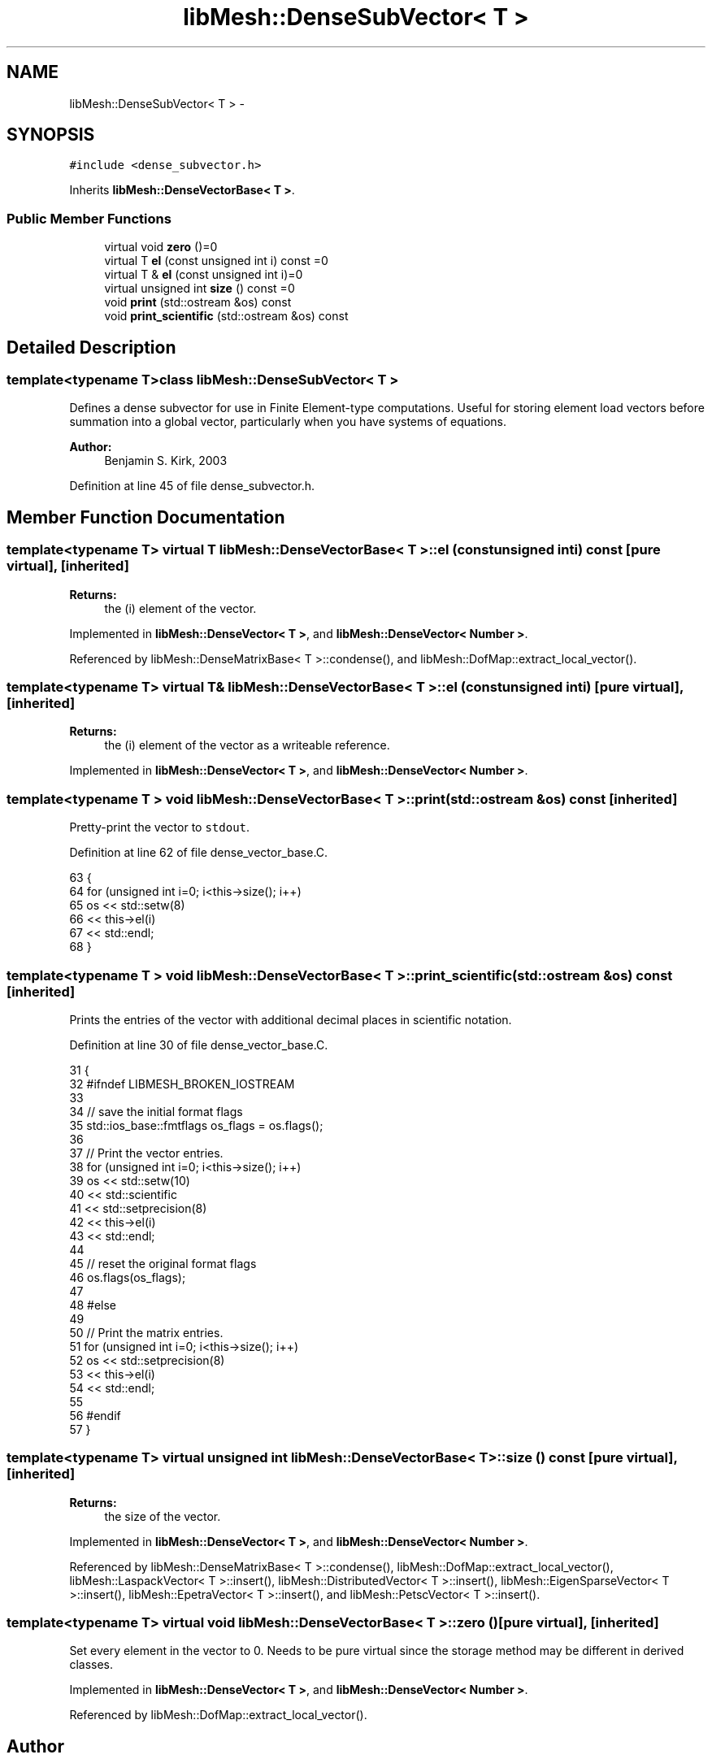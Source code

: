 .TH "libMesh::DenseSubVector< T >" 3 "Tue May 6 2014" "libMesh" \" -*- nroff -*-
.ad l
.nh
.SH NAME
libMesh::DenseSubVector< T > \- 
.SH SYNOPSIS
.br
.PP
.PP
\fC#include <dense_subvector\&.h>\fP
.PP
Inherits \fBlibMesh::DenseVectorBase< T >\fP\&.
.SS "Public Member Functions"

.in +1c
.ti -1c
.RI "virtual void \fBzero\fP ()=0"
.br
.ti -1c
.RI "virtual T \fBel\fP (const unsigned int i) const =0"
.br
.ti -1c
.RI "virtual T & \fBel\fP (const unsigned int i)=0"
.br
.ti -1c
.RI "virtual unsigned int \fBsize\fP () const =0"
.br
.ti -1c
.RI "void \fBprint\fP (std::ostream &os) const "
.br
.ti -1c
.RI "void \fBprint_scientific\fP (std::ostream &os) const "
.br
.in -1c
.SH "Detailed Description"
.PP 

.SS "template<typename T>class libMesh::DenseSubVector< T >"
Defines a dense subvector for use in Finite Element-type computations\&. Useful for storing element load vectors before summation into a global vector, particularly when you have systems of equations\&.
.PP
\fBAuthor:\fP
.RS 4
Benjamin S\&. Kirk, 2003 
.RE
.PP

.PP
Definition at line 45 of file dense_subvector\&.h\&.
.SH "Member Function Documentation"
.PP 
.SS "template<typename T> virtual T \fBlibMesh::DenseVectorBase\fP< T >::el (const unsigned inti) const\fC [pure virtual]\fP, \fC [inherited]\fP"

.PP
\fBReturns:\fP
.RS 4
the \fC\fP(i) element of the vector\&. 
.RE
.PP

.PP
Implemented in \fBlibMesh::DenseVector< T >\fP, and \fBlibMesh::DenseVector< Number >\fP\&.
.PP
Referenced by libMesh::DenseMatrixBase< T >::condense(), and libMesh::DofMap::extract_local_vector()\&.
.SS "template<typename T> virtual T& \fBlibMesh::DenseVectorBase\fP< T >::el (const unsigned inti)\fC [pure virtual]\fP, \fC [inherited]\fP"

.PP
\fBReturns:\fP
.RS 4
the \fC\fP(i) element of the vector as a writeable reference\&. 
.RE
.PP

.PP
Implemented in \fBlibMesh::DenseVector< T >\fP, and \fBlibMesh::DenseVector< Number >\fP\&.
.SS "template<typename T > void \fBlibMesh::DenseVectorBase\fP< T >::print (std::ostream &os) const\fC [inherited]\fP"
Pretty-print the vector to \fCstdout\fP\&. 
.PP
Definition at line 62 of file dense_vector_base\&.C\&.
.PP
.nf
63 {
64   for (unsigned int i=0; i<this->size(); i++)
65     os << std::setw(8)
66        << this->el(i)
67        << std::endl;
68 }
.fi
.SS "template<typename T > void \fBlibMesh::DenseVectorBase\fP< T >::print_scientific (std::ostream &os) const\fC [inherited]\fP"
Prints the entries of the vector with additional decimal places in scientific notation\&. 
.PP
Definition at line 30 of file dense_vector_base\&.C\&.
.PP
.nf
31 {
32 #ifndef LIBMESH_BROKEN_IOSTREAM
33 
34   // save the initial format flags
35   std::ios_base::fmtflags os_flags = os\&.flags();
36 
37   // Print the vector entries\&.
38   for (unsigned int i=0; i<this->size(); i++)
39     os << std::setw(10)
40        << std::scientific
41        << std::setprecision(8)
42        << this->el(i)
43        << std::endl;
44 
45   // reset the original format flags
46   os\&.flags(os_flags);
47 
48 #else
49 
50   // Print the matrix entries\&.
51   for (unsigned int i=0; i<this->size(); i++)
52     os << std::setprecision(8)
53        << this->el(i)
54        << std::endl;
55 
56 #endif
57 }
.fi
.SS "template<typename T> virtual unsigned int \fBlibMesh::DenseVectorBase\fP< T >::size () const\fC [pure virtual]\fP, \fC [inherited]\fP"

.PP
\fBReturns:\fP
.RS 4
the size of the vector\&. 
.RE
.PP

.PP
Implemented in \fBlibMesh::DenseVector< T >\fP, and \fBlibMesh::DenseVector< Number >\fP\&.
.PP
Referenced by libMesh::DenseMatrixBase< T >::condense(), libMesh::DofMap::extract_local_vector(), libMesh::LaspackVector< T >::insert(), libMesh::DistributedVector< T >::insert(), libMesh::EigenSparseVector< T >::insert(), libMesh::EpetraVector< T >::insert(), and libMesh::PetscVector< T >::insert()\&.
.SS "template<typename T> virtual void \fBlibMesh::DenseVectorBase\fP< T >::zero ()\fC [pure virtual]\fP, \fC [inherited]\fP"
Set every element in the vector to 0\&. Needs to be pure virtual since the storage method may be different in derived classes\&. 
.PP
Implemented in \fBlibMesh::DenseVector< T >\fP, and \fBlibMesh::DenseVector< Number >\fP\&.
.PP
Referenced by libMesh::DofMap::extract_local_vector()\&.

.SH "Author"
.PP 
Generated automatically by Doxygen for libMesh from the source code\&.
